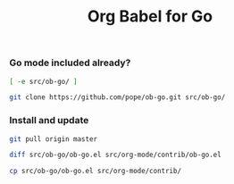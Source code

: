 #+title:	Org Babel for Go
#+runmode:	idempotent

*** Go mode included already?

#+name: ob-go-already-cloned
#+BEGIN_SRC sh
[ -e src/ob-go/ ]
#+END_SRC

#+name: git-clone-ob-go
#+BEGIN_SRC sh :unless ob-go-already-cloned
git clone https://github.com/pope/ob-go.git src/ob-go/
#+END_SRC

*** Install and update

#+name: update-ob-go-from-upstream
#+BEGIN_SRC sh :dir src/ob-go/
git pull origin master
#+END_SRC

#+name: check-for-upstream-changes
#+BEGIN_SRC sh
diff src/ob-go/ob-go.el src/org-mode/contrib/ob-go.el
#+END_SRC

#+name: install-ob-go
#+BEGIN_SRC sh :unless check-for-upstream-changes
cp src/ob-go/ob-go.el src/org-mode/contrib/
#+END_SRC
